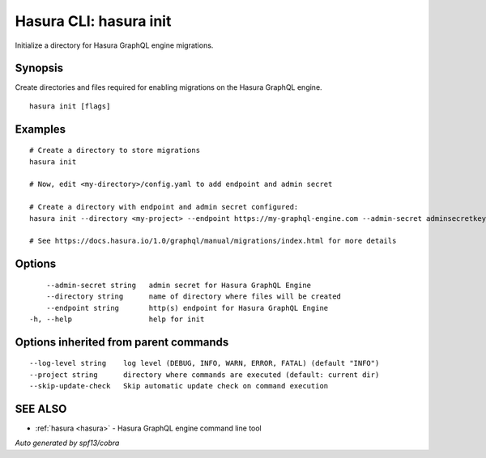 .. _hasura_init:

Hasura CLI: hasura init
-----------------------

Initialize a directory for Hasura GraphQL engine migrations.

Synopsis
~~~~~~~~


Create directories and files required for enabling migrations on the Hasura GraphQL engine.

::

  hasura init [flags]

Examples
~~~~~~~~

::

    # Create a directory to store migrations
    hasura init

    # Now, edit <my-directory>/config.yaml to add endpoint and admin secret

    # Create a directory with endpoint and admin secret configured:
    hasura init --directory <my-project> --endpoint https://my-graphql-engine.com --admin-secret adminsecretkey

    # See https://docs.hasura.io/1.0/graphql/manual/migrations/index.html for more details

Options
~~~~~~~

::

      --admin-secret string   admin secret for Hasura GraphQL Engine
      --directory string      name of directory where files will be created
      --endpoint string       http(s) endpoint for Hasura GraphQL Engine
  -h, --help                  help for init

Options inherited from parent commands
~~~~~~~~~~~~~~~~~~~~~~~~~~~~~~~~~~~~~~

::

      --log-level string    log level (DEBUG, INFO, WARN, ERROR, FATAL) (default "INFO")
      --project string      directory where commands are executed (default: current dir)
      --skip-update-check   Skip automatic update check on command execution

SEE ALSO
~~~~~~~~

* :ref:`hasura <hasura>` 	 - Hasura GraphQL engine command line tool

*Auto generated by spf13/cobra*
